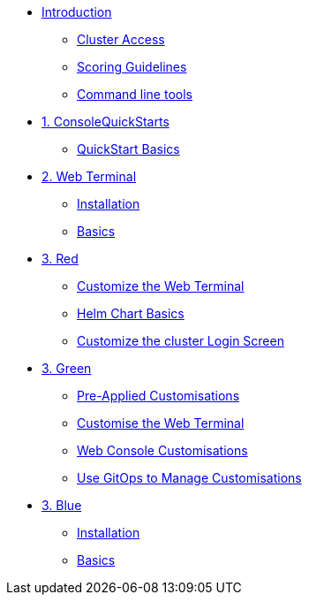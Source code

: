 * xref:index.adoc[Introduction]
** xref:index.adoc#cluster_access[Cluster Access]
** xref:index.adoc#scoring[Scoring Guidelines]
** xref:index.adoc#command_line[Command line tools]

* xref:01-quickstarts.adoc[1. ConsoleQuickStarts]
** xref:01-quickstarts.adoc#basics[QuickStart Basics]

* xref:02-web-terminal.adoc[2. Web Terminal]
** xref:02-web-terminal.adoc#install[Installation]
** xref:02-web-terminal.adoc#basics[Basics]

* xref:03-red.adoc[3. Red]
** xref:03-red.adoc#custom_web_terminal[Customize the Web Terminal]
** xref:03-red.adoc#helm_charts[Helm Chart Basics]
** xref:03-red.adoc#login_screen[Customize the cluster Login Screen]

* xref:03-green.adoc[3. Green]
** xref:03-green.adoc#_pre_applied_customisations[Pre-Applied Customisations]
** xref:03-green.adoc#_customise_the_web_terminal[Customise the Web Terminal]
** xref:03-green.adoc#_customising_the_openshift_web_console[Web Console Customisations]
** xref:03-green.adoc#_using_gitops_to_manage_cluster_resources[Use GitOps to Manage Customisations]


* xref:03-blue.adoc[3. Blue]
** xref:03-blue.adoc#install[Installation]
** xref:03-blue.adoc#basics[Basics]
